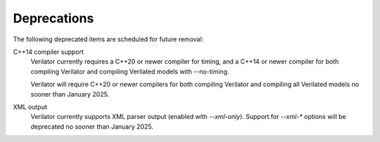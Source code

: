 .. Copyright 2003-2024 by Wilson Snyder.
.. SPDX-License-Identifier: LGPL-3.0-only OR Artistic-2.0

Deprecations
============

The following deprecated items are scheduled for future removal:

C++14 compiler support
  Verilator currently requires a C++20 or newer compiler for timing, and a
  C++14 or newer compiler for both compiling Verilator and compiling
  Verilated models with --no-timing.

  Verilator will require C++20 or newer compilers for both compiling
  Verilator and compiling all Verilated models no sooner than January 2025.

XML output
  Verilator currently supports XML parser output (enabled with `--xml-only`).
  Support for `--xml-*` options will be deprecated no sooner than January 2025.
